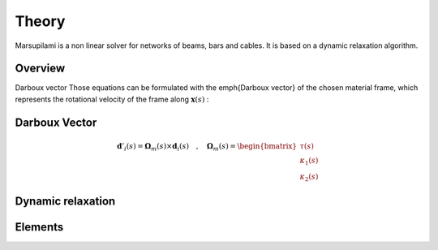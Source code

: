 .. Marsupilami documentation master file, created by
   sphinx-quickstart on Sun Oct 18 13:44:27 2015.
   You can adapt this file completely to your liking, but it should at least
   contain the root `toctree` directive.

Theory
======

Marsupilami is a non linear solver for networks of beams, bars and cables.
It is based on a dynamic relaxation algorithm.


Overview
--------

Darboux vector
Those equations can be formulated with the \emph{Darboux vector} of the chosen material frame,
which represents the rotational velocity of the frame along :math:`\boldsymbol{x}(s)` :

Darboux Vector
--------------

.. math::
  \boldsymbol{d}'_{i}(s) = \boldsymbol{\Omega}_m(s) \times \boldsymbol{d}_i(s)
	\quad,\quad
	\boldsymbol{\Omega}_m(s)
	=
	\begin{bmatrix}
		\tau(s) \\
		\kappa_{1}(s) \\
		\kappa_{2}(s)
	\end{bmatrix}



Dynamic relaxation
------------------



Elements
----------

